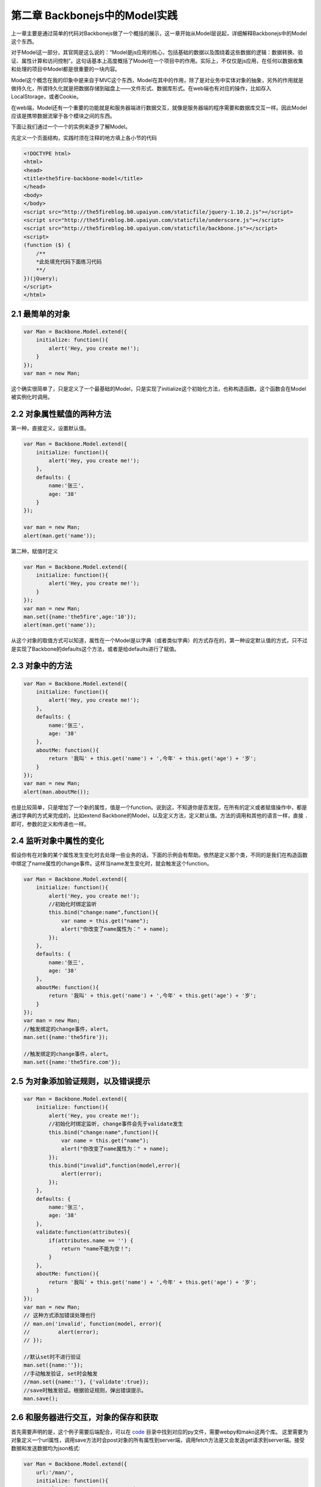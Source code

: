 第二章 Backbonejs中的Model实践
=======================================================================

上一章主要是通过简单的代码对Backbonejs做了一个概括的展示，这一章开始从Model层说起，详细解释Backbonejs中的Model这个东西。

对于Model这一部分，其官网是这么说的：“Model是js应用的核心，包括基础的数据以及围绕着这些数据的逻辑：数据转换、验证、属性计算和访问控制”。这句话基本上高度概括了Model在一个项目中的作用。实际上，不仅仅是js应用，在任何以数据收集和处理的项目中Model都是很重要的一块内容。

Model这个概念在我的印象中是来自于MVC这个东西，Model在其中的作用，除了是对业务中实体对象的抽象，另外的作用就是做持久化，所谓持久化就是把数据存储到磁盘上——文件形式、数据库形式。在web端也有对应的操作，比如存入LocalStorage，或者Cookie。

在web端，Model还有一个重要的功能就是和服务器端进行数据交互，就像是服务器端的程序需要和数据库交互一样。因此Model应该是携带数据流窜于各个模块之间的东西。

下面让我们通过一个一个的实例来逐步了解Model。

先定义一个页面结构，实践时须在注释的地方填上各小节的代码

.. code:: html
    
    <!DOCTYPE html>
    <html>
    <head>
    <title>the5fire-backbone-model</title>
    </head>
    <body>
    </body>
    <script src="http://the5fireblog.b0.upaiyun.com/staticfile/jquery-1.10.2.js"></script>
    <script src="http://the5fireblog.b0.upaiyun.com/staticfile/underscore.js"></script>
    <script src="http://the5fireblog.b0.upaiyun.com/staticfile/backbone.js"></script>
    <script>
    (function ($) {
        /**
        *此处填充代码下面练习代码
        **/
    })(jQuery);
    </script>
    </html> 

2.1 最简单的对象
--------------------------

.. code:: javascript

    var Man = Backbone.Model.extend({
        initialize: function(){
            alert('Hey, you create me!');
        }
    });
    var man = new Man;

这个确实很简单了，只是定义了一个最基础的Model，只是实现了initialize这个初始化方法，也称构造函数。这个函数会在Model被实例化时调用。

2.2 对象属性赋值的两种方法
------------------------------------
第一种，直接定义，设置默认值。

.. code:: javascript

    var Man = Backbone.Model.extend({
        initialize: function(){
            alert('Hey, you create me!');
        },
        defaults: {
            name:'张三',
            age: '38'
        }
    });
    
    var man = new Man;
    alert(man.get('name'));

第二种，赋值时定义

.. code:: javascript

    var Man = Backbone.Model.extend({
        initialize: function(){
            alert('Hey, you create me!');
        }
    });
    var man = new Man;
    man.set({name:'the5fire',age:'10'});
    alert(man.get('name'));

从这个对象的取值方式可以知道，属性在一个Model是以字典（或者类似字典）的方式存在的，第一种设定默认值的方式，只不过是实现了Backbone的defaults这个方法，或者是给defaults进行了赋值。


2.3 对象中的方法
-----------------------------

.. code:: javascript

    var Man = Backbone.Model.extend({
        initialize: function(){
            alert('Hey, you create me!');
        },
        defaults: {
            name:'张三',
            age: '38'
        },
        aboutMe: function(){
            return '我叫' + this.get('name') + ',今年' + this.get('age') + '岁';
        }
    });
    var man = new Man;
    alert(man.aboutMe());

也是比较简单，只是增加了一个新的属性，值是一个function。说到这，不知道你是否发现，在所有的定义或者赋值操作中，都是通过字典的方式来完成的，比如extend Backbone的Model，以及定义方法，定义默认值。方法的调用和其他的语言一样，直接 ``.`` 即可，参数的定义和传递也一样。


2.4 监听对象中属性的变化
--------------------------------

假设你有在对象的某个属性发生变化时去处理一些业务的话，下面的示例会有帮助。依然是定义那个类，不同的是我们在构造函数中绑定了name属性的change事件。这样当name发生变化时，就会触发这个function。

.. code:: javascript

    var Man = Backbone.Model.extend({
        initialize: function(){
            alert('Hey, you create me!');
            //初始化时绑定监听
            this.bind("change:name",function(){
                var name = this.get("name");
                alert("你改变了name属性为：" + name);
            });
        },
        defaults: {
            name:'张三',
            age: '38'
        },
        aboutMe: function(){
            return '我叫' + this.get('name') + ',今年' + this.get('age') + '岁';
        }
    });
    var man = new Man;
    //触发绑定的change事件，alert。
    man.set({name:'the5fire'});

    //触发绑定的change事件，alert。
    man.set({name:'the5fire.com'});


2.5 为对象添加验证规则，以及错误提示
----------------------------------------------

.. code:: javascript

    var Man = Backbone.Model.extend({
        initialize: function(){
            alert('Hey, you create me!');
            //初始化时绑定监听, change事件会先于validate发生
            this.bind("change:name",function(){
                var name = this.get("name");
                alert("你改变了name属性为：" + name);
            });
            this.bind("invalid",function(model,error){
                alert(error);
            });
        },
        defaults: {
            name:'张三',
            age: '38'
        },
        validate:function(attributes){
            if(attributes.name == '') {
                return "name不能为空！";
            }
        },
        aboutMe: function(){
            return '我叫' + this.get('name') + ',今年' + this.get('age') + '岁';
        }
    });
    var man = new Man;
    // 这种方式添加错误处理也行
    // man.on('invalid', function(model, error){
    //         alert(error);
    // });

    //默认set时不进行验证
    man.set({name:''});
    //手动触发验证, set时会触发
    //man.set({name:''}, {'validate':true});
    //save时触发验证。根据验证规则，弹出错误提示。
    man.save();

2.6 和服务器进行交互，对象的保存和获取
---------------------------------------------------
首先需要声明的是，这个例子需要后端配合，可以在 `code <../code>`_  目录中找到对应的py文件，需要webpy和mako这两个库。
这里需要为对象定义一个url属性，调用save方法时会post对象的所有属性到server端，调用fetch方法是又会发送get请求到server端。接受数据和发送数据均为json格式:

.. code:: javascript

    var Man = Backbone.Model.extend({
        url:'/man/',
        initialize: function(){
            alert('Hey, you create me!');
            //初始化时绑定监听
            this.bind("change:name",function(){
                var name = this.get("name");
                alert("你改变了name属性为：" + name);
            });
            this.bind("error",function(model,error){
                alert(error);
            });
        },
        defaults: {
            name:'张三',
            age: '38'
        },
        validate:function(attributes){
            if(attributes.name == '') {
                return "name不能为空！";
            }
        },
        aboutMe: function(){
            return '我叫' + this.get('name') + ',今年' + this.get('age') + '岁';
        }
    });
    var man = new Man;;
    man.set({name:'the5fire'});

    //会发送POST到模型对应的url，数据格式为json{"name":"the5fire","age":38}
    man.save();

    //然后接着就是从服务器端获取数据使用方法fetch([options])
    var man1 = new Man;
    //第一种情况，如果直接使用fetch方法，
    //那么他会发送get请求到你model的url中，
    //你在服务器端可以通过判断是get还是post来进行对应的操作。
    man1.fetch();
    //第二种情况，在fetch中加入参数，如下：
    man1.fetch({url:'/man/'});
    //这样，就会发送get请求到/man/这个url中，
    //服务器返回的结果样式应该是对应的json格式数据，同save时POST过去的格式。

    //不过接受服务器端返回的数据方法是这样的：
    man1.fetch({url:'/man/',
        success:function(model,response){
            alert('success');
            //model为获取到的数据
            alert(model.get('name'));
        },error:function(){
            //当返回格式不正确或者是非json数据时，会执行此方法
            alert('error');
        }
    });

还有一点值得一提的是关于url和urlRoot的事情了，如果你设置了url，那么你的CRUD都会发送对应请求到这个url上，但是这样有一个问题，就是delete请求，发送了请求，但是却没有发送任何数据，那么你在服务器端就不知道应该删除哪个对象（记录），所以这里又一个urlRoot的概念，你设置了urlRoot之后，你发送PUT和DELETE请求的时候，其请求的url地址就是：/baseurl/[model.id]，这样你就可以在服务器端通过对url后面值的提取更新或者删除对应的对象（记录）

补充一点，就是关于服务器的异步操作都是通过Backbone.sync这个方法来完成的，调用这个方法的时候会自动的传递一个参数过去，根据参数向服务器端发送对应的请求。比如你save，backbone会判断你的这个对象是不是新的，如果是新创建的则参数为create，如果是已存在的对象只是进行了改变，那么参数就为update，如果你调用fetch方法，那参数就是read，如果是destory，那么参数就是delete。也就是所谓的CRUD ("create", "read", "update", or "delete")，而这四种参数对应的请求类型为POST，GET，PUT，DELETE。你可以在服务器根据这个request类型，来做出相应的CRUD操作。

关于Backbone.sync在后面会有如何自定义这一部分的章节。

上面服务器端的代码在 ``code`` 下可以找到，基于webpy和mako的。


**导航**

* 上一章 01  `Hello Backbonejs <01-hello-backbonejs.rst>`_
* 下一章 03  `Backbonejs中的Collections实践 <03-backbonejs-collection.rst>`_
